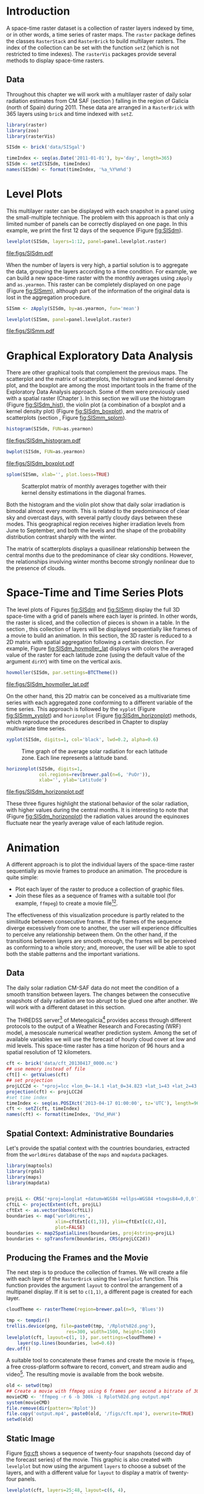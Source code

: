 #+PROPERTY:  header-args :session *R* :tangle /home/oscar/github/spacetime-vis/rasterST.R :eval no-export
#+OPTIONS: ^:nil
#+BIND: org-export-latex-image-default-option "height=0.4\\textheight"

#+begin_src R :exports none
  ##################################################################
  ## Source code for the book: "Displaying time series, spatial and
  ## space-time data with R"
  
  ## Copyright (C) 2013-2012 Oscar Perpiñán Lamigueiro
  
  ## This program is free software you can redistribute it and/or modify
  ## it under the terms of the GNU General Public License as published
  ## by the Free Software Foundation; either version 2 of the License,
  ## or (at your option) any later version.
   
  ## This program is distributed in the hope that it will be useful, but
  ## WITHOUT ANY WARRANTY; without even the implied warranty of
  ## MERCHANTABILITY or FITNESS FOR A PARTICULAR PURPOSE.  See the GNU
  ## General Public License for more details.
   
  ## You should have received a copy of the GNU General Public License
  ## along with this program; if not, write to the Free Software
  ## Foundation, Inc., 59 Temple Place - Suite 330, Boston, MA
  ## 02111-1307, USA.
  ####################################################################
#+end_src

#+begin_src R :exports none :tangle no
  setwd('~/Dropbox/chapman/book/')

#+end_src

#+begin_src R :exports none  
  ##################################################################
  ## Initial configuration
  ##################################################################
  ## Clone or download the repository and set the working directory
  ## with setwd to the folder where the repository is located.

  Sys.setlocale("LC_TIME", 'C')
#+end_src

* Introduction

A space-time raster dataset is a collection of raster layers indexed
by time, or in other words, a time series of raster maps. The =raster=
package defines the classes =RasterStack= and =RasterBrick= to build
multilayer rasters. The index of the collection can be set with the
function =setZ= (which is not restricted to time indexes). The
=rasterVis= packages provide several methods to display space-time
rasters.

** Data
#+begin_src R :exports none 
##################################################################
## CMSAF Data
##################################################################
#+end_src

Throughout this chapter we will work with a multilayer raster of daily
solar radiation estimates from CM SAF (section \ref{sec:CMSAF}) falling in
the region of Galicia (north of Spain) during 2011. These data are
arranged in a =RasterBrick= with 365 layers using =brick= and time
indexed with =setZ=.

#+BEGIN_LaTeX
\index{Packages!raster@\texttt{raster}}
\index{Packages!zoo@\texttt{zoo}}
\index{Packages!rasterVis@\texttt{rasterVis}}
\index{setZ@\texttt{setZ}}
#+END_LaTeX

#+begin_src R 
  library(raster)
  library(zoo)
  library(rasterVis)
  
  SISdm <- brick('data/SISgal')
  
  timeIndex <- seq(as.Date('2011-01-01'), by='day', length=365)
  SISdm <- setZ(SISdm, timeIndex)
  names(SISdm) <- format(timeIndex, '%a_%Y%m%d')
#+end_src

* Level Plots

#+begin_src R :exports none
##################################################################
## Levelplot
##################################################################
#+end_src
This multilayer raster can be displayed with each snapshot in a
panel using the small-multiple technique. The problem with this
approach is that only a limited number of panels can be correctly
displayed on one page. In this example, we print the first 12
days of the sequence (Figure [[fig:SISdm]]).

#+BEGIN_LaTeX
\index{levelplot@\texttt{levelplot}}
#+END_LaTeX

#+begin_src R :results output graphics :exports both :file figs/SISdm.pdf
  levelplot(SISdm, layers=1:12, panel=panel.levelplot.raster)
#+end_src

#+CAPTION: Level plot of daily averages of solar radiation.
#+LABEL: fig:SISdm
#+RESULTS:
[[file:figs/SISdm.pdf]]

When the number of layers is very high, a partial solution is to
aggregate the data, grouping the layers according to a time
condition. For example, we can build a new space-time raster with
the monthly averages using =zApply= and =as.yearmon=. This raster
can be completely displayed on one page (Figure [[fig:SISmm]]),
although part of the information of the original data is lost in
the aggregation procedure.

#+BEGIN_LaTeX
\index{zApply@\texttt{zApply}}
#+END_LaTeX

#+begin_src R 
  SISmm <- zApply(SISdm, by=as.yearmon, fun='mean')
#+end_src

#+begin_src R :results output graphics :exports both :file figs/SISmm.pdf
  levelplot(SISmm, panel=panel.levelplot.raster)
#+end_src

#+CAPTION: Level plot of monthly averages of solar radiation.
#+LABEL: fig:SISmm
#+RESULTS:
[[file:figs/SISmm.pdf]]

* Graphical Exploratory Data Analysis

#+begin_src R :exports none
  ##################################################################
  ## Exploratory graphics
  ##################################################################
#+end_src
There are other graphical tools that complement the previous maps. The
scatterplot and the matrix of scatterplots, the histogram and kernel
density plot, and the boxplot are among the most important tools in
the frame of the Exploratory Data Analysis approach. Some of them were
previously used with a spatial raster (Chapter \ref{cha:raster}). In
this section we will use the histogram (Figure [[fig:SISdm_hist]]),
the violin plot (a combination of a boxplot and a kernel density plot)
(Figure [[fig:SISdm_boxplot]]), and the matrix of scatterplots
(section \ref{SEC:groupVariable}, Figure [[fig:SISmm_splom]]).

#+BEGIN_LaTeX
\index{histogram@\texttt{histogram}}
#+END_LaTeX

#+begin_src R :results output graphics :exports both :file figs/SISdm_histogram.pdf
  histogram(SISdm, FUN=as.yearmon)
#+end_src

#+CAPTION: Histogram of monthly distribution of solar radiation.
#+LABEL: fig:SISdm_hist
#+RESULTS:
[[file:figs/SISdm_histogram.pdf]]


#+BEGIN_LaTeX
\index{bwplot@\texttt{bwplot}}
#+END_LaTeX
#+begin_src R :results output graphics :exports both :file figs/SISdm_boxplot.pdf
  bwplot(SISdm, FUN=as.yearmon)
#+end_src

#+CAPTION: Violin plot of monthly distribution of solar radiation.
#+LABEL: fig:SISdm_boxplot
#+RESULTS:
[[file:figs/SISdm_boxplot.pdf]]

#+BEGIN_LaTeX
\index{splom@\texttt{splom}}
#+END_LaTeX

#+begin_src R :results output graphics :exports both :file figs/SISmm_splom.png :width 4000 :height 4000 :res 600
  splom(SISmm, xlab='', plot.loess=TRUE)
#+end_src

#+CAPTION: Scatterplot matrix of monthly averages together with their kernel density estimations in the diagonal frames.
#+LABEL: fig:SISmm_splom
#+RESULTS:
[[file:figs/SISmm_splom.png]]


Both the histogram and the violin plot show that daily solar
irradiation is bimodal almost every month. This is related to the
predominance of clear sky and overcast days, with several partly
cloudy days between these modes. This geographical region receives
higher irradiation levels from June to September, and both the levels
and the shape of the probability distribution contrast sharply with
the winter.

The matrix of scatterplots displays a quasilinear relationship
between the central months due to the predominance of clear sky
conditions. However, the relationships involving winter months become
strongly nonlinear due to the presence of clouds.

* Space-Time and Time Series Plots
#+begin_src R :exports none
##################################################################
## Space-time and time series plots
##################################################################
#+end_src

The level plots of Figures [[fig:SISdm]] and [[fig:SISmm]]
display the full 3D space-time with a grid of panels where each layer
is printed. In other words, the raster is sliced, and the collection of
pieces is shown in a table. In the section \ref{sec:animationST}, this
collection of layers will be displayed sequentially like frames of a
movie to build an animation. In this section, the 3D raster is reduced
to a 2D matrix with spatial aggregation following a certain
direction. For example, Figure [[fig:SISdm_hovmoller_lat]]
displays with colors the averaged value of the raster for each
latitude zone (using the default value of the argument =dirXY=) with
time on the vertical axis.

#+BEGIN_LaTeX
\index{hovmoller@\texttt{hovmoller}}
#+END_LaTeX

#+begin_src R :results output graphics :exports both :file figs/SISdm_hovmoller_lat.pdf
  hovmoller(SISdm, par.settings=BTCTheme())
#+end_src

#+CAPTION: Hovmöller graphic displaying the time evolution of the average solar radiation for each latitude zone.
#+LABEL: fig:SISdm_hovmoller_lat
#+RESULTS:
[[file:figs/SISdm_hovmoller_lat.pdf]]

On the other hand, this 2D matrix can be conceived as a multivariate
time series with each aggregated zone conforming to a different variable of
the time series. This approach is followed by the =xyplot= (Figure
[[fig:SISmm_xyplot]]) and =horizonplot= (Figure [[fig:SISdm_horizonplot]])
methods, which reproduce the procedures described in Chapter
\ref{cha:timeHorizontalAxis} to display multivariate time series.

#+BEGIN_LaTeX
\index{xyplot@\texttt{xyplot}}
#+END_LaTeX

#+begin_src R :results output graphics :exports both :file figs/SISmm_xyplot.png :width 2000 :height 2000 :res 300
  xyplot(SISdm, digits=1, col='black', lwd=0.2, alpha=0.6)
#+end_src

#+CAPTION: Time graph of the average solar radiation for each latitude zone. Each line represents a latitude band.
#+LABEL: fig:SISmm_xyplot
#+RESULTS:
[[file:figs/SISmm_xyplot.png]]

#+BEGIN_LaTeX
\index{horizonplot@\texttt{horizonplot}}
#+END_LaTeX

#+begin_src R :results output graphics :exports both :file figs/SISdm_horizonplot.pdf
  horizonplot(SISdm, digits=1,
              col.regions=rev(brewer.pal(n=6, 'PuOr')),
              xlab='', ylab='Latitude')
#+end_src

#+CAPTION: Horizon graph of the average solar radiation for each latitude zone.
#+LABEL: fig:SISdm_horizonplot
#+RESULTS:
[[file:figs/SISdm_horizonplot.pdf]]

These three figures highlight the stational behavior of the solar
radiation, with higher values during the central months. It is
interesting to note that (Figure [[fig:SISdm_horizonplot]]) the
radiation values around the equinoxes fluctuate near the yearly
average value of each latitude region.

* Animation
\label{sec:animationST}

#+begin_src R :exports none
##################################################################
## Animation
##################################################################
#+end_src


A different approach is to plot the individual layers of the
space-time raster sequentially as movie frames to produce an
animation. The procedure is quite simple:
- Plot each layer of the raster to produce a collection of graphic
  files.
- Join these files as a sequence of frames with a suitable tool (for
  example, =ffmpeg=) to create a movie file[fn:3][fn:4].


The effectiveness of this visualization procedure is partly related to
the similitude between consecutive frames. If the frames of the
sequence diverge excessively from one to another, the user will
experience difficulties to perceive any relationship between them. On
the other hand, if the transitions between layers are smooth enough,
the frames will be perceived as conforming to a whole story; and,
moreover, the user will be able to spot both the stable patterns and
the important variations.

** Data
#+begin_src R :exports none
##################################################################
## Data
##################################################################
#+end_src
The daily solar radiation CM-SAF data do not meet the condition of
a smooth transition between layers. The changes between the consecutive
snapshots of daily radiation are too abrupt to be glued one after
another. We will work with a different dataset in this section.

The THREDSS server[fn:1] of Meteogalicia[fn:2] provides access
through different protocols to the output of a Weather Research
and Forecasting (WRF) model, a mesoscale numerical weather
prediction system. Among the set of available variables we will
use the forecast of hourly cloud cover at low and mid levels. This
space-time raster has a time horizon of 96 hours and a spatial
resolution of 12 kilometers.

#+begin_src R
  cft <- brick('data/cft_20130417_0000.nc')
  ## use memory instead of file
  cft[] <- getValues(cft)
  ## set projection
  projLCC2d <- "+proj=lcc +lon_0=-14.1 +lat_0=34.823 +lat_1=43 +lat_2=43 +x_0=536402.3 +y_0=-18558.61 +units=km +ellps=WGS84"
  projection(cft) <- projLCC2d
  #set time index
  timeIndex <- seq(as.POSIXct('2013-04-17 01:00:00', tz='UTC'), length=96, by='hour')
  cft <- setZ(cft, timeIndex)
  names(cft) <- format(timeIndex, 'D%d_H%H')
#+end_src


** Spatial Context: Administrative Boundaries
#+begin_src R :exports none
##################################################################
## Spatial context: administrative boundaries
##################################################################
#+end_src
Let's provide the spatial context with the countries
boundaries, extracted from the =worldHires= database of the =maps=
and =mapdata= packages.

#+BEGIN_LaTeX
\index{Packages!maptools@\texttt{maptools}}
\index{Packages!mapdata@\texttt{mapdata}}
\index{Packages!maps@\texttt{maps}}
\index{Packages!rgdal@\texttt{rgdal}}
\index{map2SpatialLines@\texttt{map2SpatialLines}}
\index{spTransform@\texttt{spTransform}}
#+END_LaTeX

#+begin_src R 
  library(maptools)
  library(rgdal)
  library(maps)
  library(mapdata)
  
  
  projLL <- CRS('+proj=longlat +datum=WGS84 +ellps=WGS84 +towgs84=0,0,0')
  cftLL <- projectExtent(cft, projLL)
  cftExt <- as.vector(bbox(cftLL))
  boundaries <- map('worldHires',
                    xlim=cftExt[c(1,3)], ylim=cftExt[c(2,4)],
                    plot=FALSE)
  boundaries <- map2SpatialLines(boundaries, proj4string=projLL)
  boundaries <- spTransform(boundaries, CRS(projLCC2d))
#+end_src

#+RESULTS:

** Producing the Frames and the Movie
#+begin_src R :exports none
##################################################################
## Producing frames and movie
##################################################################
#+end_src
The next step is to produce the collection of frames. We will create a
file with each layer of the =RasterBrick= using the =levelplot=
function. This function provides the argument =layout= to control the
arrangement of a multipanel display. If it is set to =c(1,1)=, a
different page is created for each layer.

#+BEGIN_LaTeX
\index{brewer.pal@\texttt{brewer.pal}}
#+END_LaTeX
#+begin_src R 
  cloudTheme <- rasterTheme(region=brewer.pal(n=9, 'Blues'))
#+end_src

#+BEGIN_LaTeX
\index{levelplot@\texttt{levelplot}}
#+END_LaTeX

#+begin_src R :eval no-export
  tmp <- tempdir()
  trellis.device(png, file=paste0(tmp, '/Rplot%02d.png'),
                        res=300, width=1500, height=1500)
  levelplot(cft, layout=c(1, 1), par.settings=cloudTheme) +
      layer(sp.lines(boundaries, lwd=0.6))
  dev.off()
#+end_src

A suitable tool to concatenate these frames and create the movie is
=ffmpeg=, a free cross-platform software to record, convert, and stream
audio and video[fn:5]. The resulting movie is available from the book
website.

#+BEGIN_LaTeX
\index{ffmpeg@\texttt{ffmpeg}}
#+END_LaTeX

#+begin_src R :eval no-export
  old <- setwd(tmp)
  ## Create a movie with ffmpeg using 6 frames per second a bitrate of 300kbs
  movieCMD <- 'ffmpeg -r 6 -b 300k -i Rplot%02d.png output.mp4'
  system(movieCMD)
  file.remove(dir(pattern='Rplot'))
  file.copy('output.mp4', paste0(old, '/figs/cft.mp4'), overwrite=TRUE)
  setwd(old)
#+end_src

** Static Image
#+begin_src R :exports none
##################################################################
## Static image
##################################################################
#+end_src
Figure [[fig:cft]] shows a sequence of twenty-four snapshots (second day
of the forecast series) of the movie. This graphic is also created
with =levelplot= but now using the argument =layers= to choose a
subset of the layers, and with a different value for =layout= to
display a matrix of twenty-four panels.
#+begin_src R :results output graphics :exports both :file figs/cft.pdf
  levelplot(cft, layers=25:48, layout=c(6, 4),
            par.settings=cloudTheme,
            names.attr=paste0(sprintf('%02d', 1:24), 'h'),
            panel=panel.levelplot.raster) +
      layer(sp.lines(boundaries, lwd=0.6))
#+end_src

#+CAPTION: Forecast of hourly cloud cover at low and mid levels.
#+LABEL: fig:cft
#+RESULTS:
[[file:figs/cft.pdf]]

The movie and the static image are complementary tools and should be
used together. Watching the movie you will perceive the cloud transit
from Galicia to the Pyrenees gradually dissolving over the Cantabrian
region. On the other hand, with Figure [[fig:cft]] you can locate the
position of a group of clouds in a certain hour and simultaneously
observe the relationship of that position with the evolution during
that period. With the movie you will concentrate your attention on the
movement. With small multiple pictures, your focus will be on
positions and relations. You should use both graphical tools to grasp
the entire 3D dataset.

# #+begin_src sh :results silent :exports none
#   mogrify -density 200 -format png figs/*.pdf 
# #+end_src


* Footnotes

[fn:1] http://mandeo.meteogalicia.es/thredds/catalogos/WRF_2D/catalog.html

[fn:2] http://www.meteogalicia.es

[fn:3] The =animation= package \cite{Xie2013} defines several functions to wrap =ffmpeg= and =convert= from ImageMagick.

[fn:4] An alternative method is the LaTeX animate package, which
    provides an interface to create portable JavaScript-driven PDF
    animations from rasterized image files.

[fn:5] http://www.ffmpeg.org/


